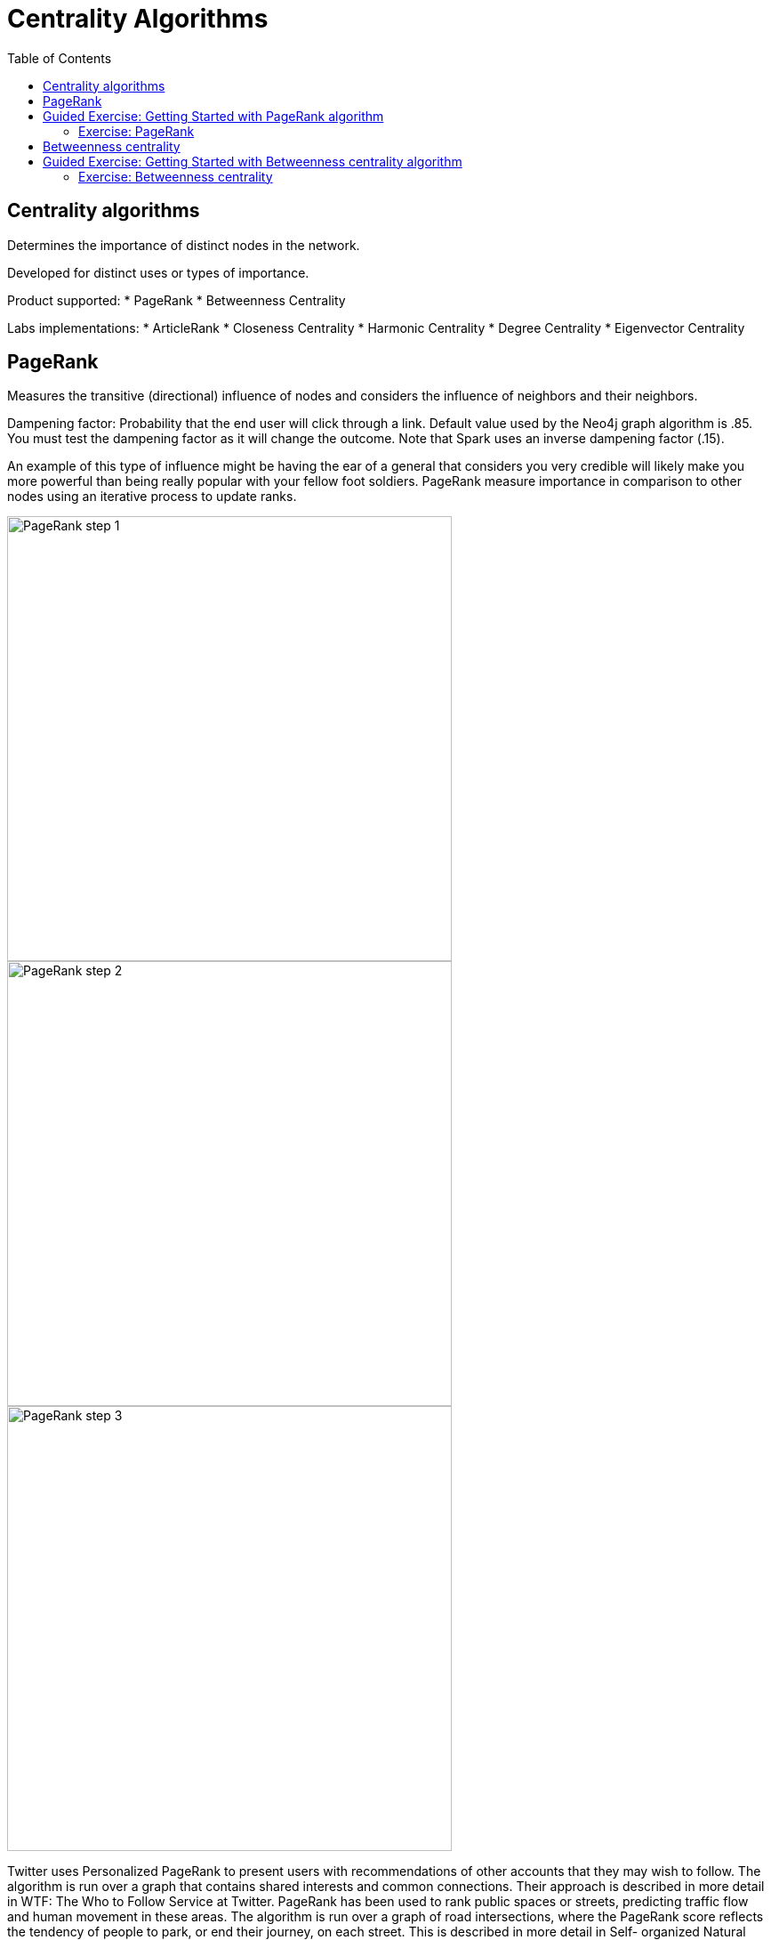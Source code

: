 = Centrality Algorithms
:slug: 08-iga-40-centrality-algorithms
:doctype: book
:toc: left
:toclevels: 4
:imagesdir: ../images
:module-next-title: Similarity Algorithms

== Centrality algorithms

Determines the importance of distinct nodes in the network.

Developed for distinct uses or types of importance. 

Product supported:
* PageRank
* Betweenness Centrality

Labs implementations:
* ArticleRank
* Closeness Centrality
* Harmonic Centrality
* Degree Centrality
* Eigenvector Centrality

== PageRank

Measures the transitive (directional) influence of nodes and considers the influence of neighbors and their neighbors.

Dampening factor: Probability that the end user will click through a link. Default value used by the Neo4j graph algorithm is .85. You must test the dampening factor as it will change the outcome. Note that Spark uses an inverse dampening factor (.15).

An example of this type of influence might be having the ear of a general that considers you very credible will likely make you more powerful than being really popular with your fellow foot soldiers.
PageRank measure importance in comparison to other nodes using an iterative process to update ranks.

image::pagerank-step-1.png[PageRank step 1,width=500, align=center]

image::pagerank-step-2.png[PageRank step 2,width=500, align=center]

image::pagerank-step-3.png[PageRank step 3,width=500, align=center]


Twitter uses Personalized PageRank to present users with recommendations of other accounts that they may wish to follow. The algorithm is run over a graph that contains shared interests and common connections. Their approach is described in more detail in WTF: The Who to Follow Service at Twitter. 
PageRank has been used to rank public spaces or streets, predicting traffic flow and human movement in these areas. The algorithm is run over a graph of road intersections, where the PageRank score reflects the tendency of people to park, or end their journey, on each street. This is described in more detail in Self- organized Natural Roads for Predicting Traffic Flow: A Sensitivity Study. 17 
PageRank is also used as part of an anomaly and fraud detection system in the healthcare and insurance industries. It helps reveal doctors or providers that are behaving in an unusual manner and then feeds the score into a machine learning algorithm. 

It starts by assigning values to nodes as 1/n (n is the total number of nodes linked to) and value to relationships as that nodes value / # of it’s outgoing links.
It then starts to update values for nodes as the sum of the prior in-link values. The relationship values are updated the same way they were initially assigned.
PageRank then continues to update values until an iterate value is reached.


Find the most influential features for extraction in machine learning and rank text for entity relevance in natural language processing.

Use when:

You are looking for broad influence over a network.

There are many domain specific variations for differing analysis, e.g. Personalized PageRank for personalized recommendations.

Recommendations
Who To follow with
personalized PR

Fraud Detection 
Feature engineering for machine learning

== Guided Exercise: Getting Started with PageRank algorithm

[.notes]
--
ifdef::backend-revealjs[]
Show the students the basics of using Neuler and have them do the same on their systems:

. Select the Community detection group of algorithms.
. Select the Local Clustering Coefficient algorithm.
. Select the *Person* label and *HELPS* relationship type.
. Leave the default settings.
. Run the algorithm.
. View the table results.
. View the visualization.
. View the generated code.
. Show them how to copy the query from NEuler to Neo4j Browser.

Explain results.
Local Clustering Coefficient only works on an Undirected relationship orientation.

Here is the video:  https://youtu.be/oHo-lQ79zf0

endif::[]
--

ifdef::backend-html5,backend-pdf[]
Follow along with this video to become familiar with Triangle Count in Neo4j Neuler.
endif::[]

ifdef::backend-pdf[]
https://youtu.be/oHo-lQ79zf0
endif::[]

ifdef::backend-revealjs[]
[.center]
https://youtu.be/oHo-lQ79zf0
endif::[]

ifdef::backend-html5[]
[.center]
video::oHo-lQ79zf0[youtube,width=560,height=315]
endif::[]

=== Exercise: PageRank

In NEuler:
* Perform the PageRank analysis on different seasons of GOT.

In Neo4j Browser:
* :play intro-graph-algos-exercises  (PageRank)


== Betweenness centrality

image::betweenness-centrality.png[Betweenness centrality,width=500, align=center]


The Betweenness Centrality algorithm first calculates the shortest (weighted) path between every pair of nodes in a connected graph. Each node receives a score, based on the number of these shortest paths that pass through the node. The more shortest paths that a node lies on, the higher its score. 

Randomized- Approximate Brandes (Random or degree based selection)

On tip - Therefore, it doesn’t give us a perfect view of the most influential nodes in a graph, but rather a good representation. 

The sum of the % shortest paths that pass through a node, calculated by pairs.


Sometimes the most important cog in the system is not the one with the most overt power or the highest status. Sometimes it’s the middlemen that connect groups or the brokers with the most control over resources or the flow of information. Betweenness Centrality is a way of detecting the amount of influence a node has over the flow of information in a graph. It is typically used to find nodes that serve as a bridge from one part of a graph to another. 


Betweenness Centrality is used to identify influencers in various organizations. Powerful individuals are not necessarily in management positions, but can be found in “brokerage positions” using Betweeness Centrality. Removal of such influencers seriously destabilize the organization. This might be a welcome dis‐ ruption by law enforcement if the organization is criminal, or may be a disaster if a business loses key staff it never knew about. More details are found in Broker‐ age qualifications in ringing operations 11 by Carlo Morselli and Julie Roy. 
Betweeness Centrality uncovers key transfer points in networks such electrical grids. Counterintuitively, removal of specific bridges can actually improve overall robustness by “islanding” disturbances. Research details are included in Robust‐ ness of the European power grids under intentional attack 12 by Sol ́e R., Rosas- Casals M., Corominas-Murtral B., and Valverde S. 
Betweenness Centrality is also used to help microbloggers spread their reach on Twitter, with a recommendation engine for targeting influencers. This approach is described in Making Recommendations in a Microblog to Improve the Impact of a Focal User. 13 


Improve drug targeting by finding the control genes for specific diseases. – ALSO gluclose processing

Example uses:

Identify bridges.

Uncover control points.

Find bottlenecks and vulnerabilities.


As we can see in the chart and in the visualization, Ned is of central importance in the graph for season 1. He has a centrality score of 780.

Note that in NEuler, in order for the nodes to provide the information you want to display, you must write the value to the graph. Here we have written betweenness to each node in the graph.


Betweenness centrality doesn’t scale well on large graphs - too many comparisons and you run out of memory
Sampling lets you calculate an approximate betweenness centrality
random sampling selects nodes randomly


degree sampling only calculates betweenness for graphs with more than the average number of edges

So when you’re using sampling, set the probability initially low and the depth to 1, then if that runs incrementally step up until you reach a threshold. 

== Guided Exercise: Getting Started with Betweenness centrality algorithm

[.notes]
--
ifdef::backend-revealjs[]
Show the students the basics of using Neuler and have them do the same on their systems:

. Select the Community detection group of algorithms.
. Select the Local Clustering Coefficient algorithm.
. Select the *Person* label and *HELPS* relationship type.
. Leave the default settings.
. Run the algorithm.
. View the table results.
. View the visualization.
. View the generated code.
. Show them how to copy the query from NEuler to Neo4j Browser.

Explain results.
Local Clustering Coefficient only works on an Undirected relationship orientation.

Here is the video:  https://youtu.be/oHo-lQ79zf0

endif::[]
--

ifdef::backend-html5,backend-pdf[]
Follow along with this video to become familiar with Triangle Count in Neo4j Neuler.
endif::[]

ifdef::backend-pdf[]
https://youtu.be/oHo-lQ79zf0
endif::[]

ifdef::backend-revealjs[]
[.center]
https://youtu.be/oHo-lQ79zf0
endif::[]

ifdef::backend-html5[]
[.center]
video::oHo-lQ79zf0[youtube,width=560,height=315]
endif::[]

=== Exercise: Betweenness centrality

In NEuler
View the closeness  and betweenness centrality scores for other GOT seasons and examine the paths in Neo4j Browser for these nodes.
Try some of the other centrality algorithms with the GOT data.
In Neo4j Browser:
:play intro-graph-algos-exercises  (Centrality)

